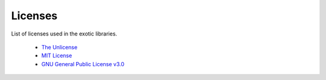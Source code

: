 
.. index::
	single: licenses

Licenses 
=========

List of licenses used in the exotic libraries.

 - `The Unlicense <https://unlicense.org/>`_
 - `MIT License <https://opensource.org/licenses/MIT>`_
 - `GNU General Public License v3.0 <https://www.gnu.org/licenses/gpl-3.0.en.html>`_